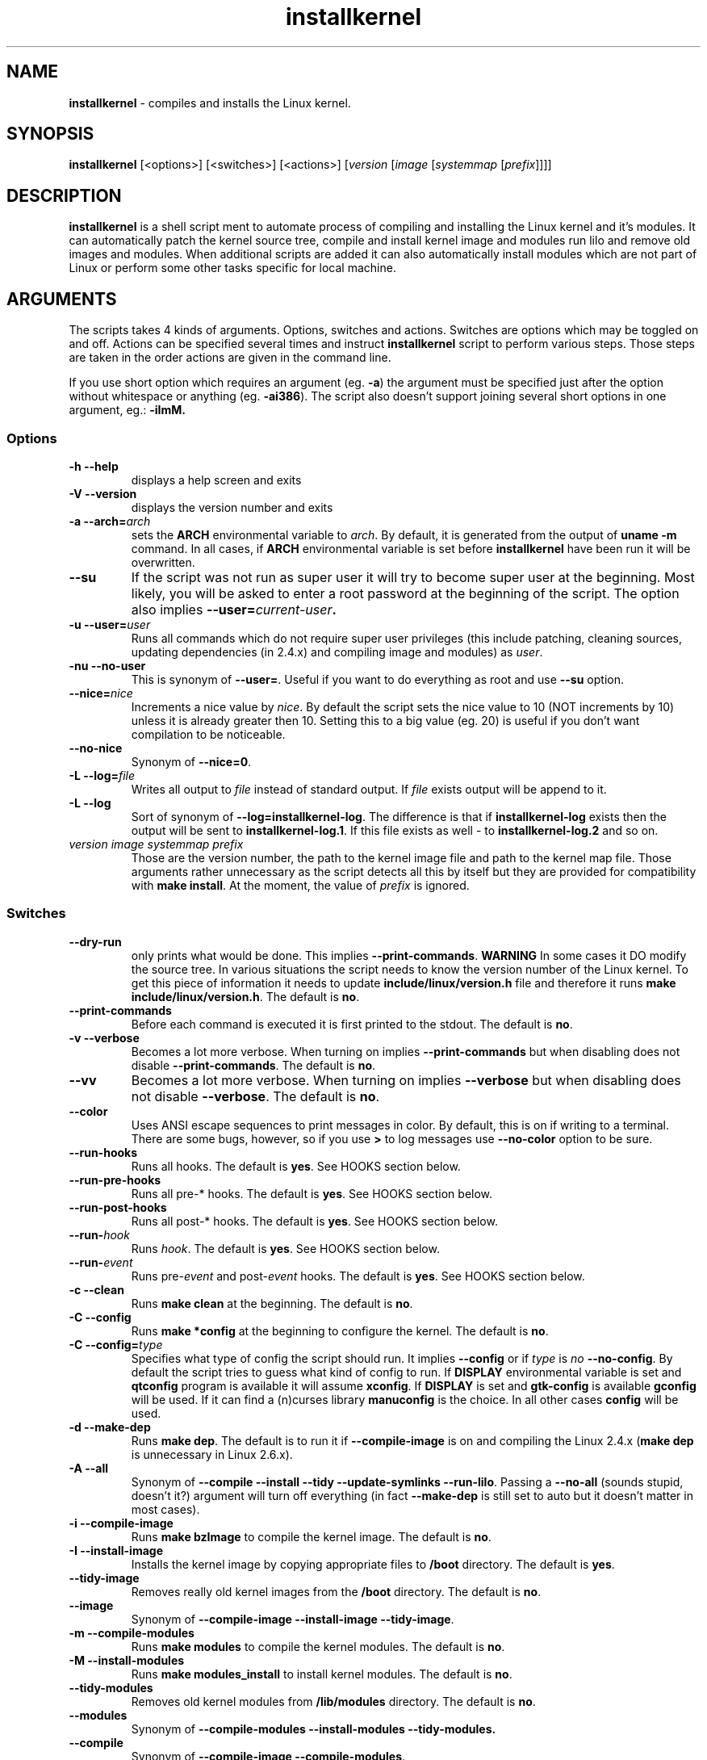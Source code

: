 .TH installkernel 8 "11 August, 2005" "version 0.13" "Linux System Administration"

\"
\" installkernel man page
\" $Id: installkernel.8,v 1.4 2005/08/19 18:49:24 mina86 Exp $
\" Copyright (c) 2005 by Michal Nazarewicz (mina86/AT/tlen.pl)
\"

.SH NAME

\fBinstallkernel\fP \- compiles and installs the Linux kernel.

.SH SYNOPSIS

\fBinstallkernel\fP [<options>] [<switches>] [<actions>]
[\fIversion\fP [\fIimage\fP [\fIsystemmap\fP [\fIprefix\fP]]]]

.SH DESCRIPTION

\fBinstallkernel\fP is a shell script ment to automate process of
compiling and installing the Linux kernel and it's modules.  It can
automatically patch the kernel source tree, compile and install kernel
image and modules run lilo and remove old images and modules.  When
additional scripts are added it can also automatically install modules
which are not part of Linux or perform some other tasks specific for
local machine.

.SH ARGUMENTS

The scripts takes 4 kinds of arguments.  Options, switches and
actions.  Switches are options which may be toggled on and off.
Actions can be specified several times and instruct
\fBinstallkernel\fP script to perform various steps.  Those steps are
taken in the order actions are given in the command line.

.PP
If you use short option which requires an argument (eg. \fB\-a\fP) the
argument must be specified just after the option without whitespace
or anything (eg. \fB\-ai386\fP).  The script also doesn't support
joining several short options in one argument, eg.: \fB \-iImM\fB.

.SS Options
.TP
\fB\-h \-\-help\fP
displays a help screen and exits

.TP
\fB\-V \-\-version\fP
displays the version number and exits

.TP
\fB\-a \-\-arch=\fIarch\fP
sets the \fBARCH\fP environmental variable to \fIarch\fP.  By default,
it is generated from the output of \fBuname \-m\fP command.  In all
cases, if \fBARCH\fP environmental variable is set before
\fBinstallkernel\fP have been run it will be overwritten.

.TP
\fB\-\-su\fP
If the script was not run as super user it will try to become super
user at the beginning.  Most likely, you will be asked to enter a root
password at the beginning of the script.  The option also implies
.B \-\-user=\fIcurrent\-user\fP.

.TP
\fB\-u \-\-user=\fIuser\fP
Runs all commands which do not require super user privileges (this
include patching, cleaning sources, updating dependencies (in 2.4.x)
and compiling image and modules) as \fIuser\fP.

.TP
\fB\-nu \-\-no\-user\fP
This is synonym of \fB\-\-user=\fP.  Useful if you want to do
everything as root and use \fB\-\-su\fP option.

.TP
\fB\-\-nice=\fInice\fP
Increments a nice value by \fInice\fP.  By default the script sets the
nice value to 10 (NOT increments by 10) unless it is already greater
then 10.  Setting this to a big value (eg. 20) is useful if you don't
want compilation to be noticeable.

.TP
\fB\-\-no\-nice\fP
Synonym of \fB\-\-nice=0\fP.

.TP
\fB\-L \-\-log=\fIfile\fR
Writes all output to \fIfile\fP instead of standard output.  If
\fIfile\fP exists output will be append to it.

.TP
\fB\-L \-\-log\fR
Sort of synonym of \fB\-\-log=installkernel-log\fP.  The difference is
that if \fBinstallkernel-log\fP exists then the output will be sent to
\fBinstallkernel-log.1\fP.  If this file exists as well - to
\fBinstallkernel-log.2\fP and so on.

.TP
\fIversion\fP \fIimage\fP \fIsystemmap\fP \fIprefix\fP
Those are the version number, the path to the kernel image file and
path to the kernel map file.  Those arguments rather unnecessary as
the script detects all this by itself but they are provided for
compatibility with \fBmake install\fP.  At the moment, the value of
\fIprefix\fP is ignored.

.SS Switches

.TP
\fB\-\-dry\-run\fP
only prints what would be done.  This implies
\fB\-\-print\-commands\fP.  \fBWARNING\fP In some cases it DO modify
the source tree.  In various situations the script needs to know the
version number of the Linux kernel.  To get this piece of information
it needs to update \fBinclude/linux/version.h\fP file and therefore it
runs \fBmake include/linux/version.h\fP.  The default is \fBno\fP.

.TP
\fB\-\-print\-commands\fP
Before each command is executed it is first printed to the stdout.
The default is \fBno\fP.

.TP
\fB\-v \-\-verbose\fP
Becomes a lot more verbose.  When turning on implies
\fB\-\-print\-commands\fP but when disabling does not disable
\fB\-\-print\-commands\fP. The default is \fBno\fP.

.TP
\fB\-\-vv\fP
Becomes a lot more verbose.  When turning on implies \fB\-\-verbose\fP
but when disabling does not disable \fB\-\-verbose\fP.  The default is
\fBno\fP.

.TP
\fB\-\-color\fP
Uses ANSI escape sequences to print messages in color.  By default,
this is on if writing to a terminal.  There are some bugs, however,
so if you use \fB>\fP to log messages use \fB\-\-no\-color\fP option
to be sure.

.TP
\fB\-\-run\-hooks\fP
Runs all hooks.  The default is \fByes\fP.  See HOOKS section below.

.TP
\fB\-\-run\-pre\-hooks\fP
Runs all pre\-* hooks.  The default is \fByes\fP.  See HOOKS section
below.

.TP
\fB\-\-run\-post\-hooks\fP
Runs all post\-* hooks.  The default is \fByes\fP.  See HOOKS section
below.

.TP
\fB\-\-run\-\fIhook\fP
Runs \fIhook\fP.  The default is \fByes\fP.  See HOOKS section below.

.TP
\fB\-\-run\-\fIevent\fP
Runs pre\-\fIevent\fP and post\-\fIevent\fP hooks.  The default is
\fByes\fP.  See HOOKS section below.

.TP
\fB\-c \-\-clean\fP
Runs \fBmake clean\fP at the beginning.  The default is \fBno\fP.

.TP
\fB\-C \-\-config\fP
Runs \fBmake *config\fP at the beginning to configure the kernel.  The
default is \fBno\fP.

.TP
\fB\-C \-\-config=\fItype\fR
Specifies what type of config the script should run.  It implies
\fB\-\-config\fP or if \fItype\fP is \fIno\fP \fB\-\-no\-config\fP.
By default the script tries to guess what kind of config to run.  If
\fBDISPLAY\fP environmental variable is set and \fBqtconfig\fP program
is available it will assume \fBxconfig\fP.  If \fBDISPLAY\fP is set
and \fBgtk-config\fP is available \fBgconfig\fP will be used.  If it
can find a (n)curses library \fBmanuconfig\fP is the choice.  In all
other cases \fBconfig\fP will be used.

.TP
\fB\-d \-\-make\-dep\fP
Runs \fBmake dep\fP.  The default is to run it if
\fB\-\-compile\-image\fP is on and compiling the Linux 2.4.x (\fBmake
dep\fP is unnecessary in Linux 2.6.x).

.TP
\fB\-A \-\-all\fP
Synonym of \fB\-\-compile \-\-install \-\-tidy \-\-update\-symlinks
\-\-run\-lilo\fP.  Passing a \fB\-\-no\-all\fP (sounds stupid, doesn't
it?) argument will turn off everything (in fact \fB\-\-make\-dep\fP
is still set to auto but it doesn't matter in most cases).

.TP
\fB\-i \-\-compile\-image\fP
Runs \fBmake bzImage\fP to compile the kernel image.  The default is
\fBno\fP.

.TP
\fB\-I \-\-install\-image\fP
Installs the kernel image by copying appropriate files to \fB/boot\fP
directory. The default is \fByes\fP.

.TP
\fB\-\-tidy\-image\fP
Removes really old kernel images from the \fB/boot\fP directory.  The
default is \fBno\fP.

.TP
\fB\-\-image\fP
Synonym of \fB\-\-compile\-image \-\-install\-image \-\-tidy\-image\fP.

.TP
\fB\-m \-\-compile\-modules\fP
Runs \fBmake modules\fP to compile the kernel modules.  The default is
\fBno\fP.

.TP
\fB\-M \-\-install\-modules\fP
Runs \fBmake modules_install\fP to install kernel modules.  The
default is \fBno\fP.

.TP
\fB\-\-tidy\-modules\fP
Removes old kernel modules from \fB/lib/modules\fP directory.  The
default is \fBno\fP.

.TP
\fB\-\-modules\fP
Synonym of \fB\-\-compile\-modules \-\-install\-modules
\-\-tidy\-modules\fB.

.TP
\fB\-\-compile\fP
Synonym of \fB\-\-compile\-image \-\-compile\-modules\fP.

.TP
\fB\-\-install\fP
Synonym of \fB\-\-install\-image \-\-install\-modules\fP.

.TP
\fB\-\-tidy\fP
Synonym of \fB\-\-tidy\-image \-\-tidy\-modules\fP.

.TP
\fB\-s \-\-update\-symlinks\fP
Updates symlinks in \fB/boot\fP directory.  This should not be on
without \fB\-\-install\-image\fP.  The default is \fByes\fP.

.TP
\fB\-\-symlinks\fP
Deprecated synonym of \fB\-\-update\-symlinks\fP.

.TP
\fB\-l \-\-update\-loader\fP
Updates the loader program.  At the moment this is done by running
\fBlilo\fP.  The default is \fByes\fP.

.TP
\fB\-\-lilo\fP
Deprecated synonym of \fB\-\-update\-loader\fP.

.PP
Passing one of the switches as an argument will turn it \fBon\fP
unless it is prefixed with \fBno\-\fP (if long form is used) or
\fBn\fP (if short form is used).  If a switch is synonym of several
other switches then all those switches will be turned on or off.

.SS Actions

.TP
\fB\-\-cd=\fIdir\fP
Changes the directory to \fIdir\fP.

.TP
\fB\-\-cd\fP
Synonym of \fB\-\-cd/usr/src/linux

.TP
\fB\-p \-\-patch=\fIpatch\fP
Applies specified \fIpatch\fP in the current working directory.
Patches are automatically decompressed if required.  The first character
of \fIpatch\fP may be an exclamation mark ("!") which means that the
patch should be applied even if some errors arise during patching.
Also "\-r" may be used which means to apply it as a reverse patch.
Next a number fallowed by a colon may indicate an argument which should
be given to \fB\-p\fP option of \fBptch\fP (the default is \fB1\fP).
Then a quotation mark ("=") or double dashes ("\-\-") may exist.  The
rest is treated as a path to the patch file.

.PP
Each action may be specified several times.  They are executed in the
given order so \fB\-\-cd \-\-patch=foo.diff\fP is something different
then \fB\-\-patch=foo.dif \-\-cd\fP.  This makes sens if you want to
apply several patches in different points of the Linux kernel source
tree.

.SH HOOKS

Hooks were provided to allow executing of user customizable code which
sometimes is necessary for a particular machine.  For example one could
write a script which automatically installs nVidia drivers after the
kernel modules are installed.  Someone else could write a short script
which reboots the machine after the new kernel is installed or could
kill some resource consuming daemons just before compilation to run
them again after compilation is done.  There are many aspects in which
hooks may be handy.

.PP
There are events and hooks.  Events are: \fBclean\fP, \fBconfig\fP,
\fBmake\-dep\fP, \fBcompile\-image\fP, \fBcompile\-modules\fP,
\fBinstall\-modules\fP, \fBtidy\-image\fP, \fBtidy\-modules\fP,
\fBinstall\-image\fP, \fBupdate\-symlinks\fP and \fBupdate\-loader\fP.
As you can see each event corresponds to each step of the
\fBinstallkernel\fP script.  Each event has a \fBpre\-\fP and
\fBpost\-\fP hook.  So for example there are \fBpre\-clean\fP and
\fBpost\-clean\fP hooks.  There are also \fBpre\fP and \fBpost\fP
hooks which are executed at the very begining and at the very end of
the \fBinstallkernel\fP script.

.PP
When a hook is executed then all executable scripts from
\fB/etc/installkernel.d/\fP and
\fB/etc/installkernel.d/\fIhook\-name\fP/\fR directories are run
with the hook name as the first argument (in the future more arguments
may be defined).  For example if there is an executable file \fBfoo\fP
in \fB/etc/installkernel.d/\fP and \fBbar\fP in
\fB/etc/installkernel.d/pre/\fP then when \fBpre\fP hook is executed
both, \fBfoo\fP and \fBbar\fP, scripts will be run but when a
\fBpre\-clean\fP hook is executed only \fBfoo\fP will be executed.  To
understand it better create some scripts in \fB/etc/installkernel.d\fP
and it's subdirectories and run \fBinstallkernel\fP with
\fB\-\-dry\-run\fP option.

.SH EXAMPLES

.TP
\fB$ installkernel \-\-su \-\-cd \-\-all \-\-nice=20\fP
Does everything (compiles the kernel image and modules then installs
them and removes old ones and update symlinks and loader at the end).
At the beginning asks for root password so when super user privileges
are required the script will use them however everything else
(compiling) will be run as a user who run the script.  The script will
also change the directory to \fB/usr/src/linux\fP for you.

.TP
\fBinstallkernel \-\-su \-\-no\-user \-\-cd \-\-all\fP
Similar to the above but everything will be run as super user (even
build process).

.TP
\fBinstallkernel \-\-su \-\-cd \-\-no\-all \-\-modules\fP
Will compile, install and tidy the kernel modules only.

.TP
\fBinstallkernell \-\-no\-all \-\-cd \-\-patch=!\-r=../patch\-foo\-1\-\-patch=!\-\-../patch\-foo\-2 \-\-compile\fP
Applies a \fBpatch\-foo\-1\fP patch in reverse mode then applies a
\fBpatch\-foo\-2\fP patch and at the end compiles the kernel image and
modules.  Useful if there is no incremental patch from \fBfoo-1\fP to
\fBfoo-2\fP.  Note that patches are forced (by exclamation mark) so
even if there are some rejections the script will continue.

.TP
\fBinstallkernel \-\-all \-\-su \-\-cd --log && /sbin/reboot\fP
Something for lazy sysadmins.  This will do everything to get a new
kernel image work and if everything went OK system will reboot.  All
messages will be logged to \fBinstallkernel-log\fP (or any of
\fBinstallkernel-log.#\fI, see description of \-\-log option) file for
future analyze.  \fBBeware\fP, however, that it's not very wise to get
system automatically reboot without sysadmin.  You should rather
reboot the system when you get back the next day ;).  You may however
replace \fB&& /sbin/reboot\fP with \fB; /sbin/halt\fP to run a nightly
compilation.  Note that you have to have \fBreboot\fP and \fBhalt\fP
properly configured for a non-root user to be able to run.

.TP
\fBinstallkernel \-\-all \-\-su \-\-cd --log --patch=../patch-next-version.bz2 --config\fP
Applies a patch \fBpatch-next-version.bz2\fI, runs config script and
then compiles, installs and tydies everything.  Note that you have to
interactivly update config.  If you remove \fB\-\-config\fP option you
(most likely) will have to answer a few qeustions anyway unless given
patch do not add any new options.


.SH AUTHOR

Michal Nazarewicz (\fImina86/AT/tlen.pl\fP).  See
<\fIhttp://tinyapps.sourceforge.net/\fP> for more info.
